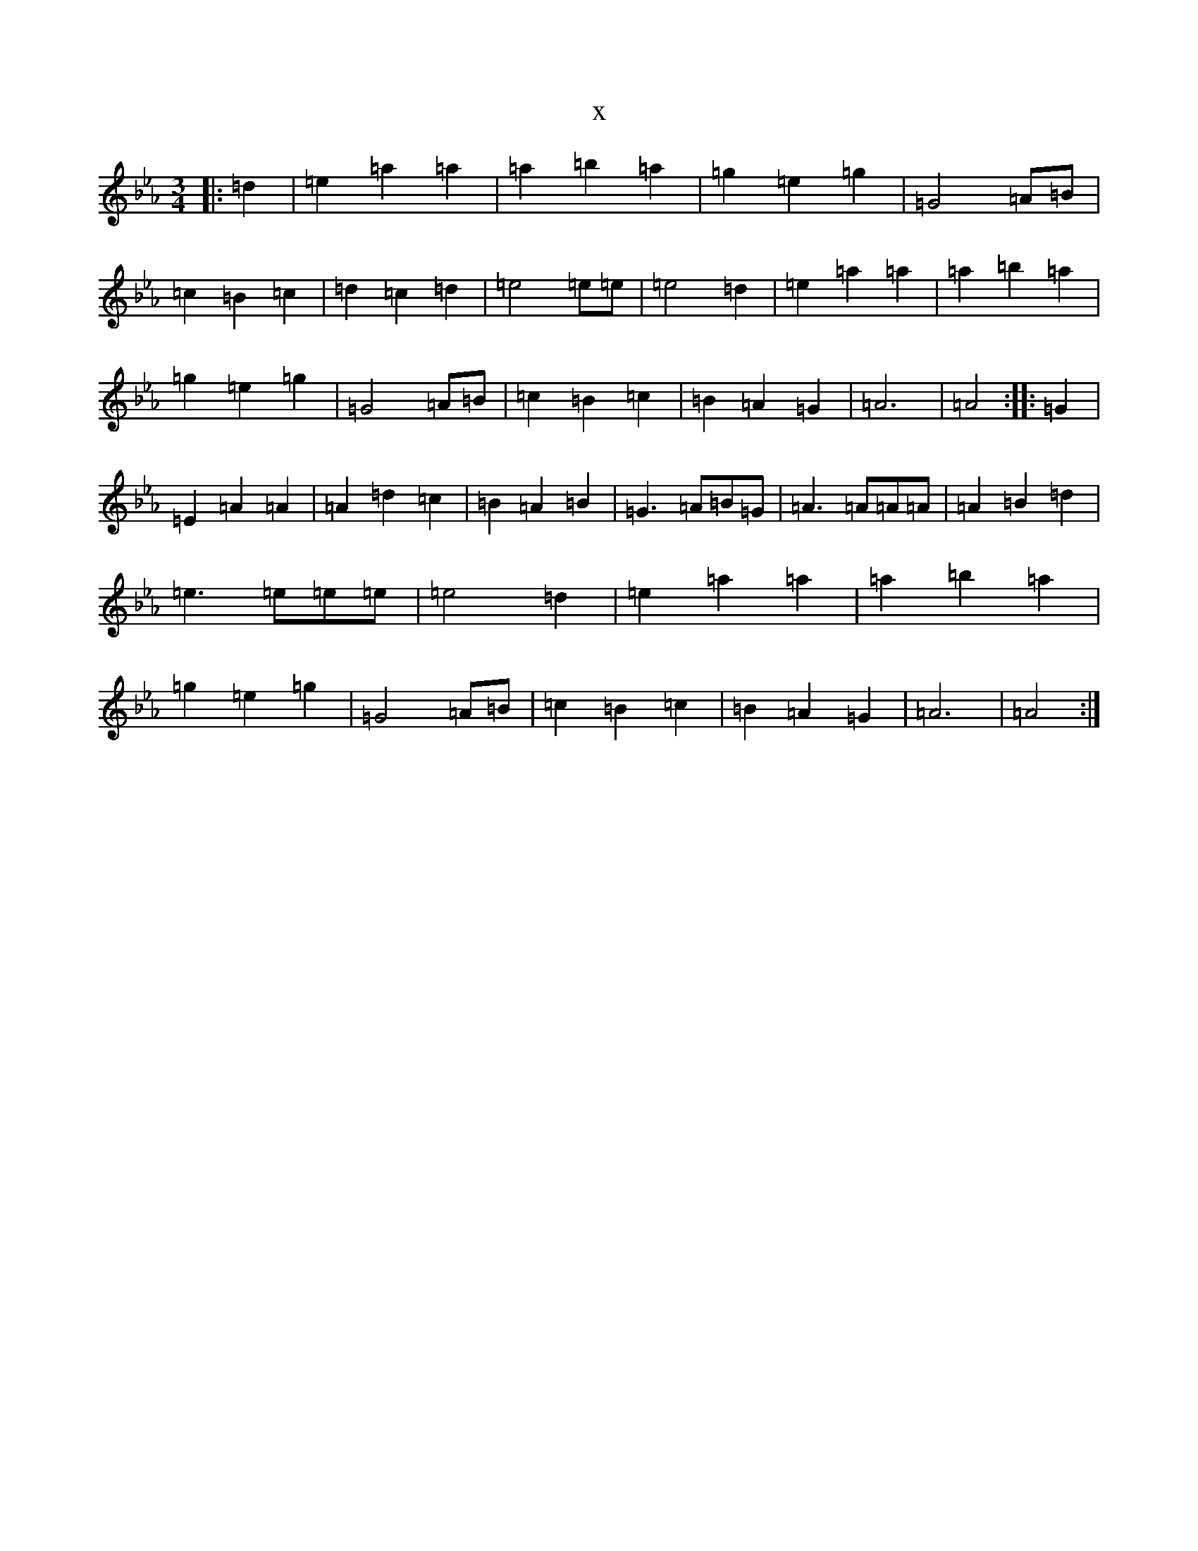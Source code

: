 X:22092
T:x
L:1/8
M:3/4
K: C minor
|:=d2|=e2=a2=a2|=a2=b2=a2|=g2=e2=g2|=G4=A=B|=c2=B2=c2|=d2=c2=d2|=e4=e=e|=e4=d2|=e2=a2=a2|=a2=b2=a2|=g2=e2=g2|=G4=A=B|=c2=B2=c2|=B2=A2=G2|=A6|=A4:||:=G2|=E2=A2=A2|=A2=d2=c2|=B2=A2=B2|=G3=A=B=G|=A3=A=A=A|=A2=B2=d2|=e3=e=e=e|=e4=d2|=e2=a2=a2|=a2=b2=a2|=g2=e2=g2|=G4=A=B|=c2=B2=c2|=B2=A2=G2|=A6|=A4:|